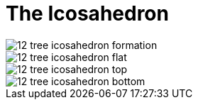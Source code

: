 = The Icosahedron

image::diagrams/12-tree-icosahedron-formation.svg[]

image::diagrams/12-tree-icosahedron-flat.svg[]

image::diagrams/12-tree-icosahedron-top.svg[]

image::diagrams/12-tree-icosahedron-bottom.svg[]
